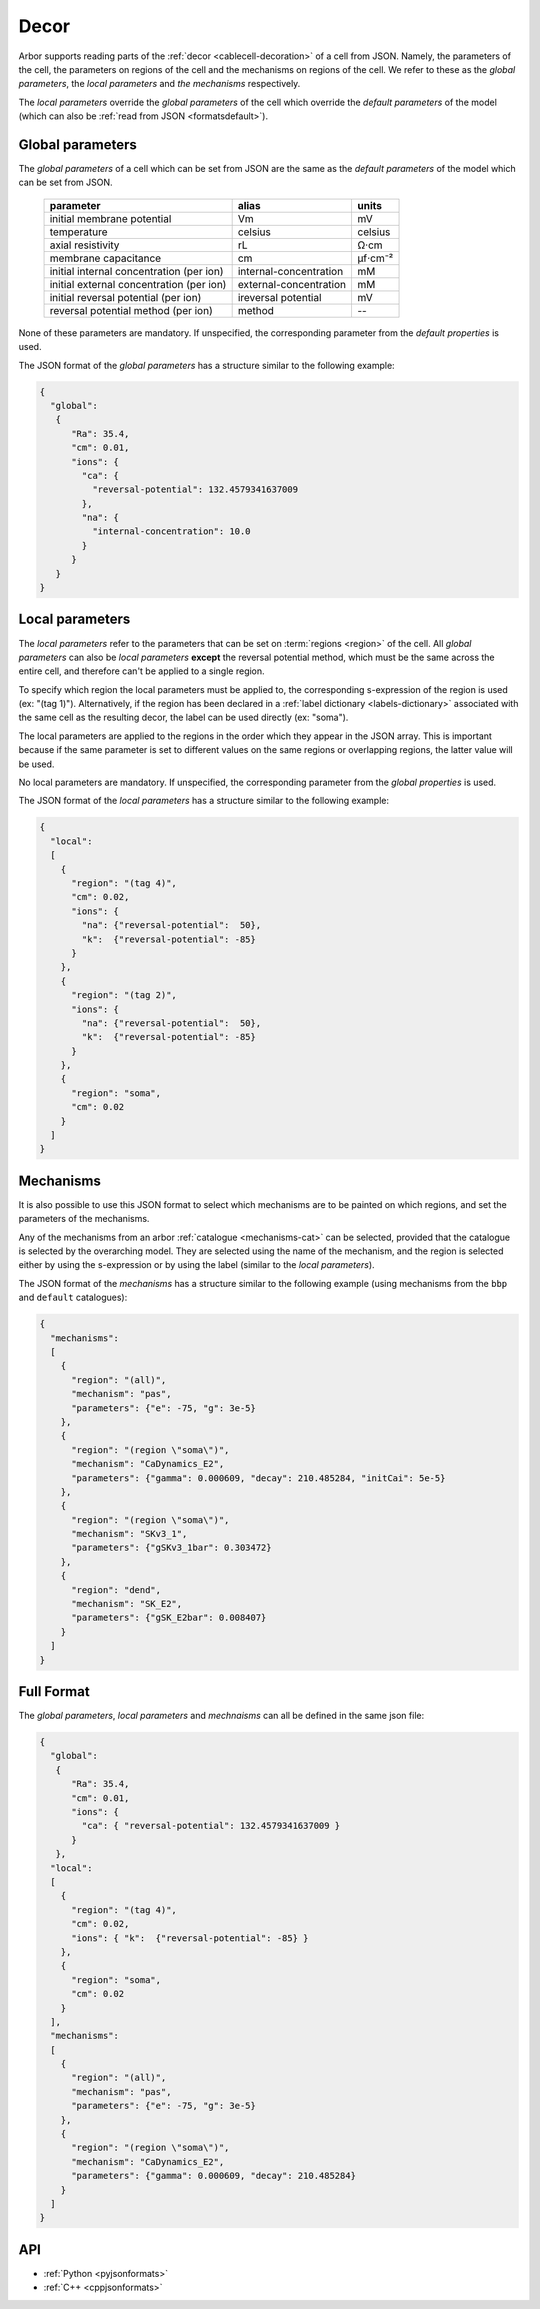.. _formatsdecor:

Decor
-----

Arbor supports reading parts of the :ref:`decor <cablecell-decoration>`
of a cell from JSON. Namely, the parameters of the cell, the parameters
on regions of the cell and the mechanisms on regions of the cell.
We refer to these as the `global parameters`, the `local parameters` and
`the mechanisms` respectively.

The `local parameters` override the `global parameters` of the cell which
override the `default parameters` of the model (which can also be
:ref:`read from JSON <formatsdefault>`).

Global parameters
~~~~~~~~~~~~~~~~~

The `global parameters` of a cell which can be set from JSON are the same
as the `default parameters` of the model which can be set from JSON.

   ========================================  =========================  =========
   parameter                                 alias                      units
   ========================================  =========================  =========
   initial membrane potential                Vm                         mV
   temperature                               celsius                    celsius
   axial resistivity                         rL                         Ω·cm
   membrane capacitance                      cm                         μf⋅cm⁻²
   initial internal concentration (per ion)  internal-concentration     mM
   initial external concentration (per ion)  external-concentration     mM
   initial reversal potential (per ion)      ireversal potential        mV
   reversal potential method (per ion)       method                     --
   ========================================  =========================  =========

None of these parameters are mandatory. If unspecified, the corresponding
parameter from the `default properties` is used.

The JSON format of the `global parameters` has a structure similar to the
following example:

.. code:: JSON

   {
     "global":
      {
         "Ra": 35.4,
         "cm": 0.01,
         "ions": {
           "ca": {
             "reversal-potential": 132.4579341637009
           },
           "na": {
             "internal-concentration": 10.0
           }
         }
      }
   }

Local parameters
~~~~~~~~~~~~~~~~

The `local parameters` refer to the parameters that can be set on
:term:`regions <region>` of the cell. All `global parameters` can
also be `local parameters` **except** the reversal potential method, which
must be the same across the entire cell, and therefore can't be applied
to a single region.

To specify which region the local parameters must be applied to, the
corresponding s-expression of the region is used (ex: "(tag 1)").
Alternatively, if the region has been declared in a
:ref:`label dictionary <labels-dictionary>` associated with the same cell
as the resulting decor, the label can be used directly (ex: "soma").

The local parameters are applied to the regions in the order which they
appear in the JSON array. This is important because if the same parameter
is set to different values on the same regions or overlapping regions,
the latter value will be used.

No local parameters are mandatory. If unspecified, the corresponding
parameter from the `global properties` is used.

The JSON format of the `local parameters` has a structure similar to the
following example:

.. code:: JSON

   {
     "local":
     [
       {
         "region": "(tag 4)",
         "cm": 0.02,
         "ions": {
           "na": {"reversal-potential":  50},
           "k":  {"reversal-potential": -85}
         }
       },
       {
         "region": "(tag 2)",
         "ions": {
           "na": {"reversal-potential":  50},
           "k":  {"reversal-potential": -85}
         }
       },
       {
         "region": "soma",
         "cm": 0.02
       }
     ]
   }

Mechanisms
~~~~~~~~~~

It is also possible to use this JSON format to select which mechanisms are
to be painted on which regions, and set the parameters of the mechanisms.

Any of the mechanisms from an arbor :ref:`catalogue <mechanisms-cat>` can
be selected, provided that the catalogue is selected by the overarching model.
They are selected using the name of the mechanism, and the region is selected
either by using the s-expression or by using the label (similar to the
`local parameters`).

The JSON format of the `mechanisms` has a structure similar to the following
example (using mechanisms from the ``bbp`` and ``default`` catalogues):

.. code:: JSON

  {
    "mechanisms":
    [
      {
        "region": "(all)",
        "mechanism": "pas",
        "parameters": {"e": -75, "g": 3e-5}
      },
      {
        "region": "(region \"soma\")",
        "mechanism": "CaDynamics_E2",
        "parameters": {"gamma": 0.000609, "decay": 210.485284, "initCai": 5e-5}
      },
      {
        "region": "(region \"soma\")",
        "mechanism": "SKv3_1",
        "parameters": {"gSKv3_1bar": 0.303472}
      },
      {
        "region": "dend",
        "mechanism": "SK_E2",
        "parameters": {"gSK_E2bar": 0.008407}
      }
    ]
  }

Full Format
~~~~~~~~~~~

The `global parameters`, `local parameters` and `mechnaisms` can all be defined in the same json file:

.. code:: JSON

   {
     "global":
      {
         "Ra": 35.4,
         "cm": 0.01,
         "ions": {
           "ca": { "reversal-potential": 132.4579341637009 }
         }
      },
     "local":
     [
       {
         "region": "(tag 4)",
         "cm": 0.02,
         "ions": { "k":  {"reversal-potential": -85} }
       },
       {
         "region": "soma",
         "cm": 0.02
       }
     ],
     "mechanisms":
     [
       {
         "region": "(all)",
         "mechanism": "pas",
         "parameters": {"e": -75, "g": 3e-5}
       },
       {
         "region": "(region \"soma\")",
         "mechanism": "CaDynamics_E2",
         "parameters": {"gamma": 0.000609, "decay": 210.485284}
       }
     ]
   }

API
~~~

* :ref:`Python <pyjsonformats>`
* :ref:`C++ <cppjsonformats>`